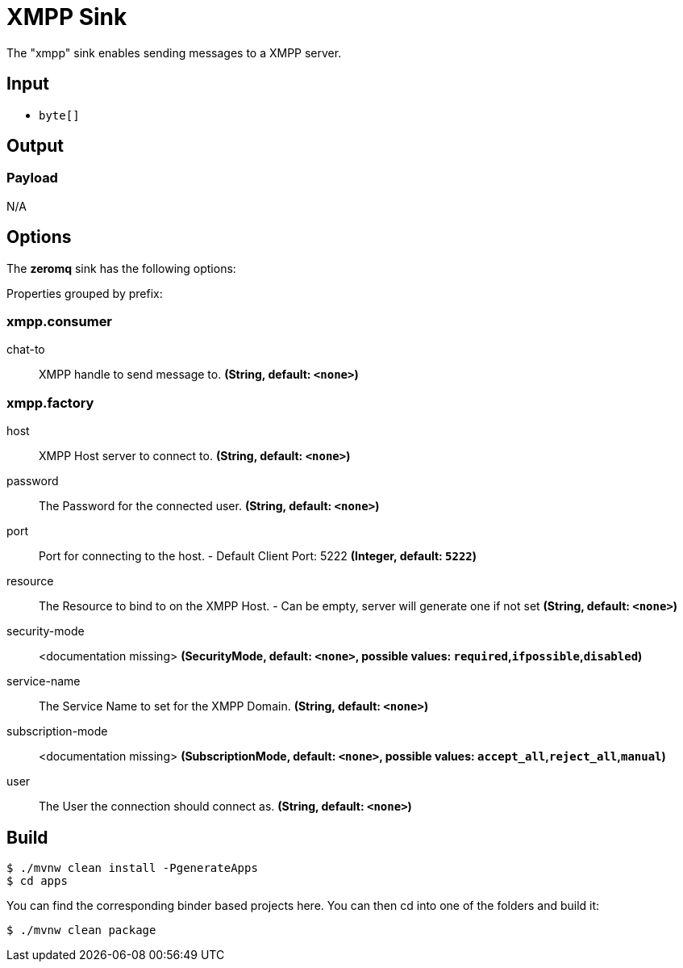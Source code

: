 //tag::ref-doc[]
= XMPP Sink

The "xmpp" sink enables sending messages to a XMPP server.

== Input

* `byte[]`

== Output

=== Payload

N/A

== Options

The **$$zeromq$$** $$sink$$ has the following options:

//tag::configuration-properties[]
Properties grouped by prefix:


=== xmpp.consumer

$$chat-to$$:: $$XMPP handle to send message to.$$ *($$String$$, default: `$$<none>$$`)*

=== xmpp.factory

$$host$$:: $$XMPP Host server to connect to.$$ *($$String$$, default: `$$<none>$$`)*
$$password$$:: $$The Password for the connected user.$$ *($$String$$, default: `$$<none>$$`)*
$$port$$:: $$Port for connecting to the host. - Default Client Port: 5222$$ *($$Integer$$, default: `$$5222$$`)*
$$resource$$:: $$The Resource to bind to on the XMPP Host. - Can be empty, server will generate one if not set$$ *($$String$$, default: `$$<none>$$`)*
$$security-mode$$:: $$<documentation missing>$$ *($$SecurityMode$$, default: `$$<none>$$`, possible values: `required`,`ifpossible`,`disabled`)*
$$service-name$$:: $$The Service Name to set for the XMPP Domain.$$ *($$String$$, default: `$$<none>$$`)*
$$subscription-mode$$:: $$<documentation missing>$$ *($$SubscriptionMode$$, default: `$$<none>$$`, possible values: `accept_all`,`reject_all`,`manual`)*
$$user$$:: $$The User the connection should connect as.$$ *($$String$$, default: `$$<none>$$`)*
//end::configuration-properties[]

== Build

```
$ ./mvnw clean install -PgenerateApps
$ cd apps
```
You can find the corresponding binder based projects here.
You can then cd into one of the folders and build it:
```
$ ./mvnw clean package
```

//end::ref-doc[]
